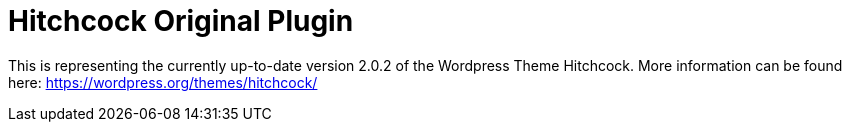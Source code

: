 = Hitchcock Original Plugin

This is representing the currently up-to-date version 2.0.2 of the Wordpress Theme Hitchcock.
More information can be found here: https://wordpress.org/themes/hitchcock/
